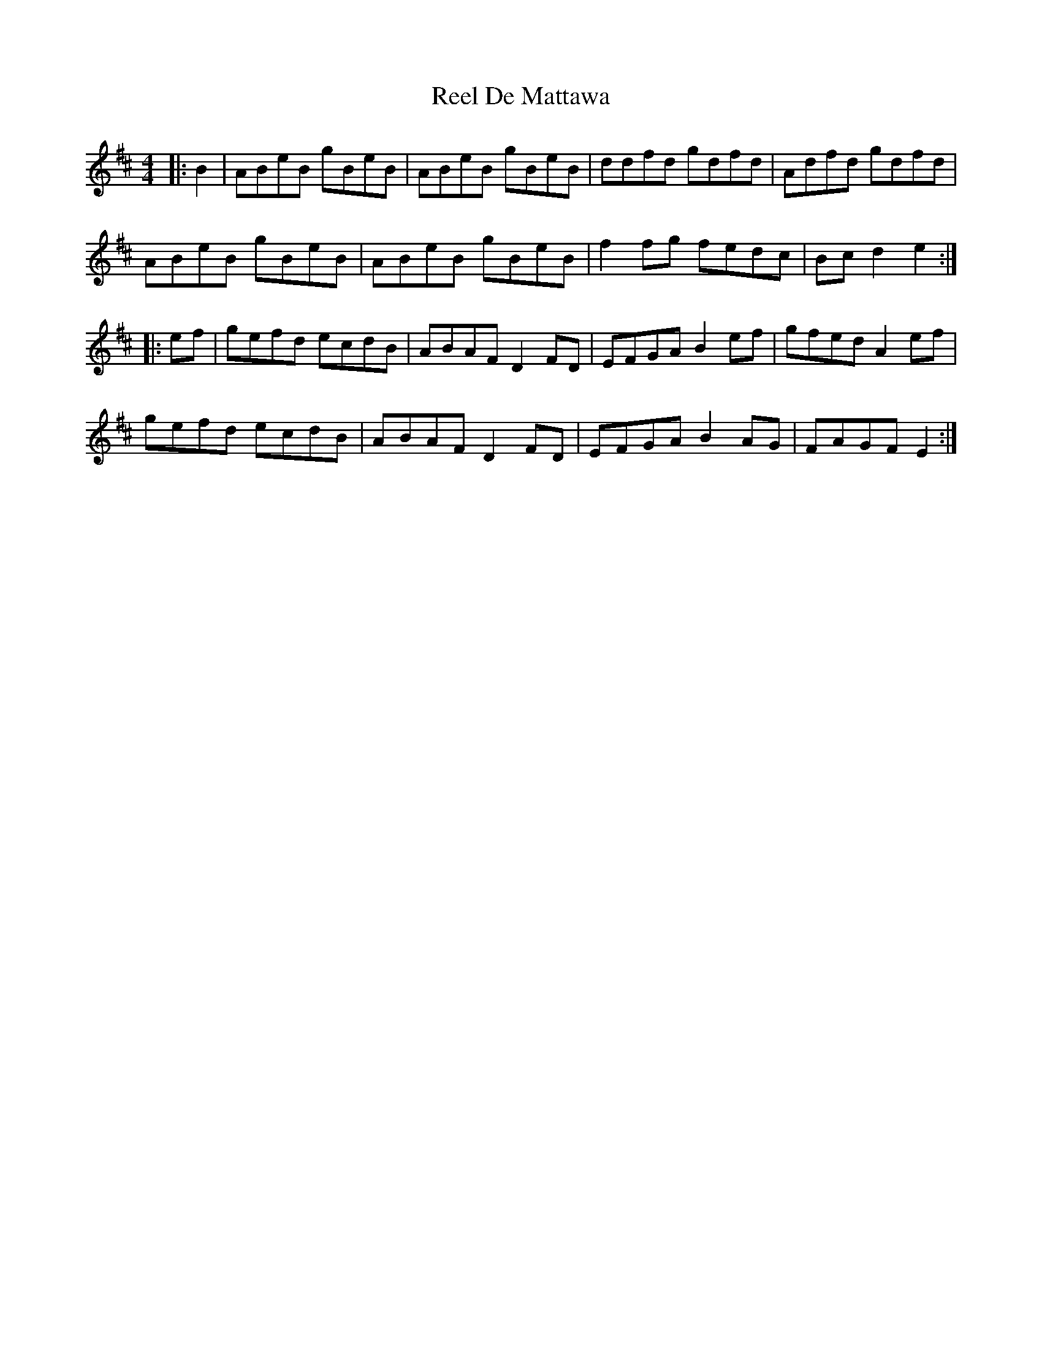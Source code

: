 X: 34065
T: Reel De Mattawa
R: reel
M: 4/4
K: Edorian
|:B2|ABeB gBeB|ABeB gBeB|ddfd gdfd|Adfd gdfd|
ABeB gBeB|ABeB gBeB|f2fg fedc|Bc d2 e2:|
|:ef|gefd ecdB|ABAF D2FD|EFGA B2ef|gfed A2ef|
gefd ecdB|ABAF D2FD|EFGA B2AG|FAGF E2:|

